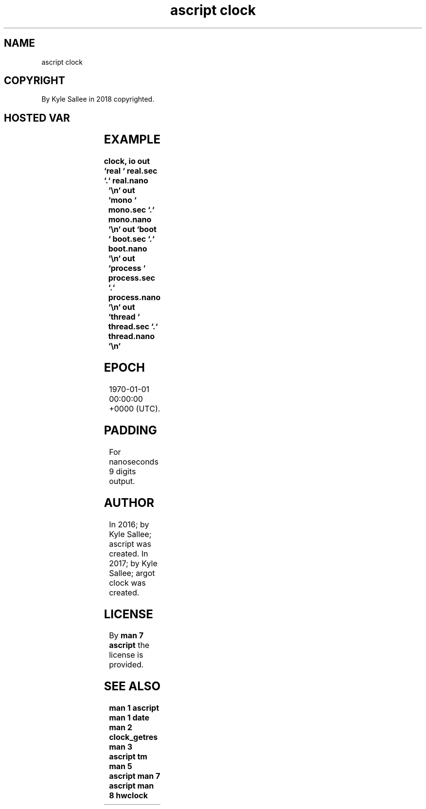 .TH "ascript clock" 3
.SH NAME
.EX
ascript clock

.SH COPYRIGHT
.EX
By Kyle Sallee in 2018 copyrighted.

.SH HOSTED VAR
.EX
.TS
llll.
\fBvar	compat	duration provide\fR
boot.nano	int 4	since boot
boot.sec	int 8
mono.nano	int 4	since when?
mono.sec	int 8
process.nano	int 4	process use
process.sec	int 8
real.nano	int 4	since epoch
real.sec	int 8
thread.nano	int 4	thread  use
thread.sec	int 8
.TE
.ta T 8n

.SH EXAMPLE
.EX
.ta T 8n
.in -8
\fB
clock,	io
out	`real	`		real.sec	`.`	real.nano	`\\n`
out	`mono	`		mono.sec	`.`	mono.nano	`\\n`
out	`boot	`		boot.sec	`.`	boot.nano	`\\n`
out	`process	`	process.sec	`.`	process.nano	`\\n`
out	`thread	`		thread.sec	`.`	thread.nano	`\\n`
\fR
.in

.SH EPOCH
.EX
1970-01-01 00:00:00 +0000 (UTC).

.SH PADDING
.EX
For nanoseconds 9 digits output.

.SH AUTHOR
.EX
In 2016; by Kyle Sallee; ascript       was created.
In 2017; by Kyle Sallee; argot   clock was created.

.SH LICENSE
.EX
By \fBman 7 ascript\fR the license is provided.

.SH SEE ALSO
.EX
\fB
man 1 ascript
man 1 date
man 2 clock_getres
man 3 ascript tm
man 5 ascript
man 7 ascript
man 8 hwclock
\fR
